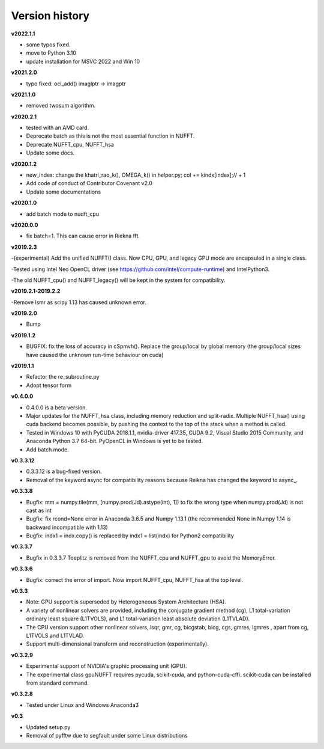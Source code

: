 Version history
===============

**v2022.1.1**

- some typos fixed.
- move to Python 3.10
- update installation for MSVC 2022 and Win 10

**v2021.2.0**

- typo fixed: ocl_add() imaglptr -> imagptr


**v2021.1.0**

- removed twosum algorithm.

**v2020.2.1**

- tested with an AMD card.
- Deprecate batch as this is not the most essential function in NUFFT.
- Deprecate NUFFT_cpu, NUFFT_hsa
- Update some docs.

**v2020.1.2**

- new_index: change the khatri_rao_k(), OMEGA_k() in helper.py; col += kindx[index];// + 1  
- Add code of conduct of Contributor Covenant v2.0
- Update some documentations


**v2020.1.0**

- add batch mode to nudft_cpu

**v2020.0.0**

- fix batch=1. This can cause error in Riekna fft.

**v2019.2.3**

-(experimental) Add the unified NUFFT() class. Now CPU, GPU, and legacy GPU mode are encapsuled in a single class. 

-Tested using Intel Neo OpenCL driver (see https://github.com/intel/compute-runtime) and IntelPython3.

-The old NUFFT_cpu() and NUFFT_legacy() will be kept in the system for compatibility.

**v2019.2.1-2019.2.2**

-Remove lsmr as scipy 1.13 has caused unknown error. 

**v2019.2.0**

- Bump

**v2019.1.2**

- BUGFIX: fix the loss of accuracy in cSpmvh(). Replace the group/local by global memory (the group/local sizes have caused the unknown run-time behaviour on cuda)

**v2019.1.1**

- Refactor the re_subroutine.py

- Adopt tensor form

**v0.4.0.0**

- 0.4.0.0 is a beta version.

- Major updates for the NUFFT_hsa class, including memory reduction and split-radix. Multiple NUFFT_hsa() using cuda backend becomes possible, by pushing the context to the top of the stack when a method is called. 

- Tested in Windows 10 with PyCUDA 2018.1.1, nvidia-driver 417.35, CUDA 9.2, Visual Studio 2015 Community, and Anaconda Python 3.7 64-bit. PyOpenCL in Windows is yet to be tested. 

- Add batch mode.  

  
 
**v0.3.3.12** 

- 0.3.3.12 is a bug-fixed version.

- Removal of the keyword async for compatibility reasons because Reikna has changed the keyword to async_.

**v0.3.3.8**
 
- Bugfix: mm = numpy.tile(mm, [numpy.prod(Jd).astype(int), 1])  to fix the wrong type when numpy.prod(Jd) is not cast as int

- Bugfix: fix rcond=None error in Anaconda 3.6.5 and Numpy 1.13.1 (the recommended None in Numpy 1.14 is backward incompatible with 1.13)

- Bugfix:  indx1 = indx.copy() is replaced by indx1 = list(indx) for Python2 compatibility

**v0.3.3.7**

- Bugfix in 0.3.3.7 Toeplitz is removed from the NUFFT_cpu and NUFFT_gpu to avoid the MemoryError.

**v0.3.3.6**

- Bugfix: correct the error of import. Now import NUFFT_cpu, NUFFT_hsa at the top level.


**v0.3.3**

- Note: GPU support is superseded by Heterogeneous System Architecture (HSA). 

- A variety of nonlinear solvers are provided, including the conjugate gradient method (cg), L1 total-variation ordinary least square (L1TVOLS), and L1 total-variation least absolute deviation (L1TVLAD).

- The CPU version support other nonlinear solvers, lsqr, gmr, cg, bicgstab, bicg, cgs, gmres, lgmres , apart from cg, L1TVOLS and L1TVLAD.

- Support multi-dimensional transform and reconstruction (experimentally).

**v0.3.2.9**

- Experimental support of NVIDIA's graphic processing unit (GPU). 

- The experimental class gpuNUFFT requires pycuda, scikit-cuda, and python-cuda-cffi. scikit-cuda can be installed from standard command.

**v0.3.2.8**

- Tested under Linux and Windows Anaconda3
  
**v0.3**

- Updated setup.py

- Removal of pyfftw due to segfault under some Linux distributions

  
